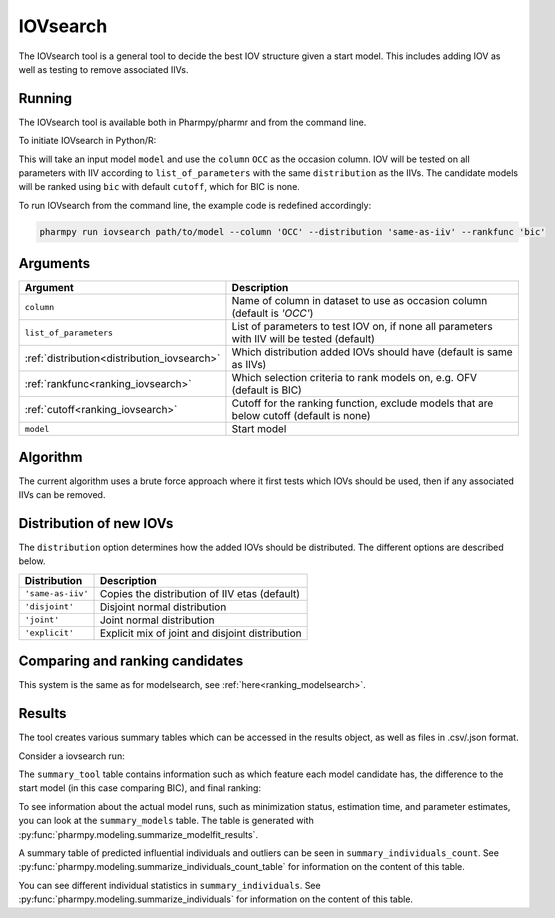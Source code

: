 .. _iovsearch:

=========
IOVsearch
=========

The IOVsearch tool is a general tool to decide the best IOV structure given a start model. This includes adding IOV as
well as testing to remove associated IIVs.

~~~~~~~
Running
~~~~~~~

The IOVsearch tool is available both in Pharmpy/pharmr and from the command line.

To initiate IOVsearch in Python/R:

.. pharmpy-code::

    from pharmpy.tools import run_iovsearch

    start_model = read_model('path/to/model')
    res = run_iovsearch(model=start_model,
                        column='OCC',
                        list_of_parameters=None,
                        distribution='same-as-iiv',
                        rankfunc='bic',
                        cutoff=None)

This will take an input model ``model`` and use the ``column`` ``OCC`` as the occasion column. IOV will be tested on
all parameters with IIV according to ``list_of_parameters`` with the same ``distribution`` as the IIVs. The candidate
models will be ranked using ``bic`` with default ``cutoff``, which for BIC is none.

To run IOVsearch from the command line, the example code is redefined accordingly:

.. code::

    pharmpy run iovsearch path/to/model --column 'OCC' --distribution 'same-as-iiv' --rankfunc 'bic'

~~~~~~~~~
Arguments
~~~~~~~~~

+---------------------------------------------+----------------------------------------------------------------------+
| Argument                                    | Description                                                          |
+=============================================+======================================================================+
| ``column``                                  | Name of column in dataset to use as occasion column (default is      |
|                                             | `'OCC'`)                                                             |
+---------------------------------------------+----------------------------------------------------------------------+
| ``list_of_parameters``                      | List of parameters to test IOV on, if none all parameters with IIV   |
|                                             | will be tested (default)                                             |
+---------------------------------------------+----------------------------------------------------------------------+
| :ref:`distribution<distribution_iovsearch>` | Which distribution added IOVs should have (default is same as IIVs)  |
+---------------------------------------------+----------------------------------------------------------------------+
| :ref:`rankfunc<ranking_iovsearch>`          | Which selection criteria to rank models on, e.g. OFV (default is     |
|                                             | BIC)                                                                 |
+---------------------------------------------+----------------------------------------------------------------------+
| :ref:`cutoff<ranking_iovsearch>`            | Cutoff for the ranking function, exclude models that are below       |
|                                             | cutoff (default is none)                                             |
+---------------------------------------------+----------------------------------------------------------------------+
| ``model``                                   | Start model                                                          |
+---------------------------------------------+----------------------------------------------------------------------+

~~~~~~~~~
Algorithm
~~~~~~~~~

The current algorithm uses a brute force approach where it first tests which IOVs should be used, then if any
associated IIVs can be removed.

.. graphviz::

    digraph G {
      draw [
        label = "Input model";
        shape = rect;
      ];
      add_iov [
        label = "Add IOV to all given parameters or all parameters with IIV";
        shape = rect;
      ];
      remove_iov [
          label = "Create candidates where each possible subset of IOV is removed";
          shape = rect;
      ]
      better_iov [
          label = "Any candidate better than input?";
          shape = rect;
      ]
      best_model_iov_no [
          label = "Select input model";
          shape = rect;
      ]

      best_model_iov_yes [
          label = "Select best candidate model";
          shape = rect;
      ]
      remove_iiv [
          label = "Create candidates where each possible subset\n of IIVs connected to IIV is removed";
          shape = rect;
      ]
      better_iiv [
          label = "Any candidate better than previous?";
          shape = rect;
      ]
      best_model_iiv_yes [
          label = "Select best candidate model";
          shape = rect;
      ]
      best_model_iiv_no [
          label = "Select model with all IIVs";
          shape = rect;
      ]
      done [
          label = "Best model";
          shape = rect;
      ]

      draw -> add_iov;
      add_iov -> remove_iov[label = "Fit model"];
      remove_iov -> better_iov[label = "Fit models"];

      better_iov -> best_model_iov_yes[label = "Yes"];
      better_iov -> best_model_iov_no [label = "No"];

      best_model_iov_no -> done;
      best_model_iov_yes -> remove_iiv[label = "Fit models"];

      remove_iiv -> better_iiv;
      better_iiv -> best_model_iiv_yes[label = "Yes"];
      better_iiv -> best_model_iiv_no[label = "No"];

      best_model_iiv_yes -> done;
      best_model_iiv_no -> done;
    }

.. _distribution_iovsearch:

~~~~~~~~~~~~~~~~~~~~~~~~
Distribution of new IOVs
~~~~~~~~~~~~~~~~~~~~~~~~

The ``distribution`` option determines how the added IOVs should be distributed. The different options are described
below.

+-------------------+-------------------------------------------------+
| Distribution      | Description                                     |
+===================+=================================================+
| ``'same-as-iiv'`` | Copies the distribution of IIV etas (default)   |
+-------------------+-------------------------------------------------+
| ``'disjoint'``    | Disjoint normal distribution                    |
+-------------------+-------------------------------------------------+
| ``'joint'``       | Joint normal distribution                       |
+-------------------+-------------------------------------------------+
| ``'explicit'``    | Explicit mix of joint and disjoint distribution |
+-------------------+-------------------------------------------------+


.. _ranking_iovsearch:

~~~~~~~~~~~~~~~~~~~~~~~~~~~~~~~~
Comparing and ranking candidates
~~~~~~~~~~~~~~~~~~~~~~~~~~~~~~~~

This system is the same as for modelsearch, see :ref:`here<ranking_modelsearch>`.

~~~~~~~
Results
~~~~~~~

The tool creates various summary tables which can be accessed in the results object,
as well as files in .csv/.json format.

Consider a iovsearch run:

.. pharmpy-code::

    res = run_iovsearch(column='VISI',
                        model=start_model,
                        list_of_parameters=None,
                        rank_type='bic',
                        cutoff=None,
                        distribution='same-as-iiv')


The ``summary_tool`` table contains information such as which feature each model candidate has, the difference to the
start model (in this case comparing BIC), and final ranking:

.. pharmpy-execute::
    :hide-code:

    from pharmpy.results import read_results
    res = read_results('tests/testdata/results/iovsearch_results.json')
    res.summary_tool

To see information about the actual model runs, such as minimization status, estimation time, and parameter estimates,
you can look at the ``summary_models`` table. The table is generated with
:py:func:`pharmpy.modeling.summarize_modelfit_results`.

.. pharmpy-execute::
    :hide-code:

    res.summary_models

A summary table of predicted influential individuals and outliers can be seen in ``summary_individuals_count``.
See :py:func:`pharmpy.modeling.summarize_individuals_count_table` for information on the content of this table.

.. pharmpy-execute::
    :hide-code:

    res.summary_individuals_count

You can see different individual statistics in ``summary_individuals``.
See :py:func:`pharmpy.modeling.summarize_individuals` for information on the content of this table.

.. pharmpy-execute::
    :hide-code:

    res.summary_individuals

